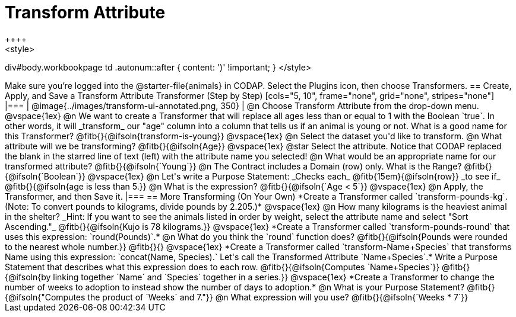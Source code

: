 = Transform Attribute
++++
<style>
div#body.workbookpage td .autonum::after { content: ')' !important; }
</style>
++++
Make sure you’re logged into the @starter-file{animals} in CODAP. Select the Plugins icon, then choose Transformers.

== Create, Apply, and Save a Transform Attribute Transformer (Step by Step)

[cols="5, 10", frame="none", grid="none", stripes="none"]
|===
| @image{../images/transform-ui-annotated.png, 350}
|
@n Choose Transform Attribute from the drop-down menu.

@vspace{1ex}

@n We want to create a Transformer that will replace all ages less than or equal to 1 with the Boolean `true`. In other words, it will _transform_ our "age" column into a column that tells us if an animal is young or not. What is a good name for this Transformer?

@fitb{}{@ifsoln{transform-is-young}}

@vspace{1ex}

@n Select the dataset you'd like to transform.

@n What attribute will we be transforming? @fitb{}{@ifsoln{Age}}

@vspace{1ex}

@star Select the attribute. Notice that CODAP replaced the blank in the starred line of text (left) with the attribute name you selected!

@n What would be an appropriate name for our transformed attribute? @fitb{}{@ifsoln{`Young`}}

@n The Contract includes a Domain (row) only. What is the Range? @fitb{}{@ifsoln{`Boolean`}}

@vspace{1ex}

@n Let's write a Purpose Statement: _Checks each_ @fitb{15em}{@ifsoln{row}} _to see if_ @fitb{}{@ifsoln{age is less than 5.}}

@n What is the expression? @fitb{}{@ifsoln{`Age < 5`}}

@vspace{1ex}

@n Apply, the Transformer, and then Save it.

|===

== More Transforming (On Your Own)

*Create a Transformer called `transform-pounds-kg`. (Note: To convert pounds to kilograms, divide pounds by 2.205.)*

@vspace{1ex}

@n How many kilograms is the heaviest animal in the shelter? _Hint: If you want to see the animals listed in order by weight, select the attribute name and select "Sort Ascending."_

@fitb{}{@ifsoln{Kujo is 78 kilograms.}}

@vspace{1ex}

*Create a Transformer called `transform-pounds-round` that uses this expression: `round(Pounds)`.*

@n What do you think the `round` function does? @fitb{}{@ifsoln{Pounds were rounded to the nearest whole number.}}

@fitb{}{}

@vspace{1ex}

*Create a Transformer called `transform-Name+Species` that transforms Name using this expression: `concat(Name, Species).` Let's call the Transformed Attribute `Name+Species`.*

Write a Purpose Statement that describes what this expression does to each row. @fitb{}{@ifsoln{Computes `Name+Species`}}

@fitb{}{@ifsoln{by linking together `Name` and `Species` together in a series.}}

@vspace{1ex}

*Create a Transformer to change the number of weeks to adoption to instead show the number of days to adoption.*

@n What is your Purpose Statement? @fitb{}{@ifsoln{"Computes the product of `Weeks` and 7."}}

@n What expression will you use? @fitb{}{@ifsoln{`Weeks * 7`}}

